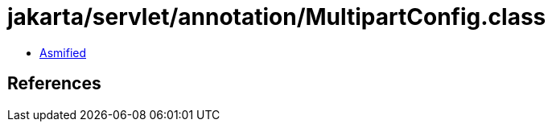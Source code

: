 = jakarta/servlet/annotation/MultipartConfig.class

 - link:MultipartConfig-asmified.java[Asmified]

== References

